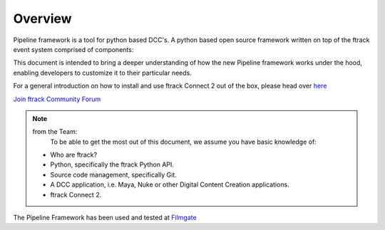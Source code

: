 ========
Overview
========

Pipeline framework is a tool for python based DCC's.
A python based open source framework written on top of the ftrack event system comprised of components:

This document is intended to bring a deeper understanding of how the new Pipeline framework works under the hood, enabling developers to customize it to their particular needs.

For a general introduction on how to install and use ftrack Connect 2 out of the box, please head over `here <https://ftrack-connect.readthedocs.io/en/2.0.0-rc-5/>`_


`Join ftrack Community Forum <https://forum.ftrack.com/>`_

.. note::

	from the Team:
		To be able to get the most out of this document, we assume you have basic knowledge of:
        * Who are ftrack?
        * Python, specifically the ftrack Python API.
        * Source code management, specifically Git.
        * A DCC application, i.e. Maya, Nuke or other Digital Content Creation applications.
        * ftrack Connect 2.

The Pipeline Framework has been used and tested at `Filmgate <https://filmgate-films.com/>`_
